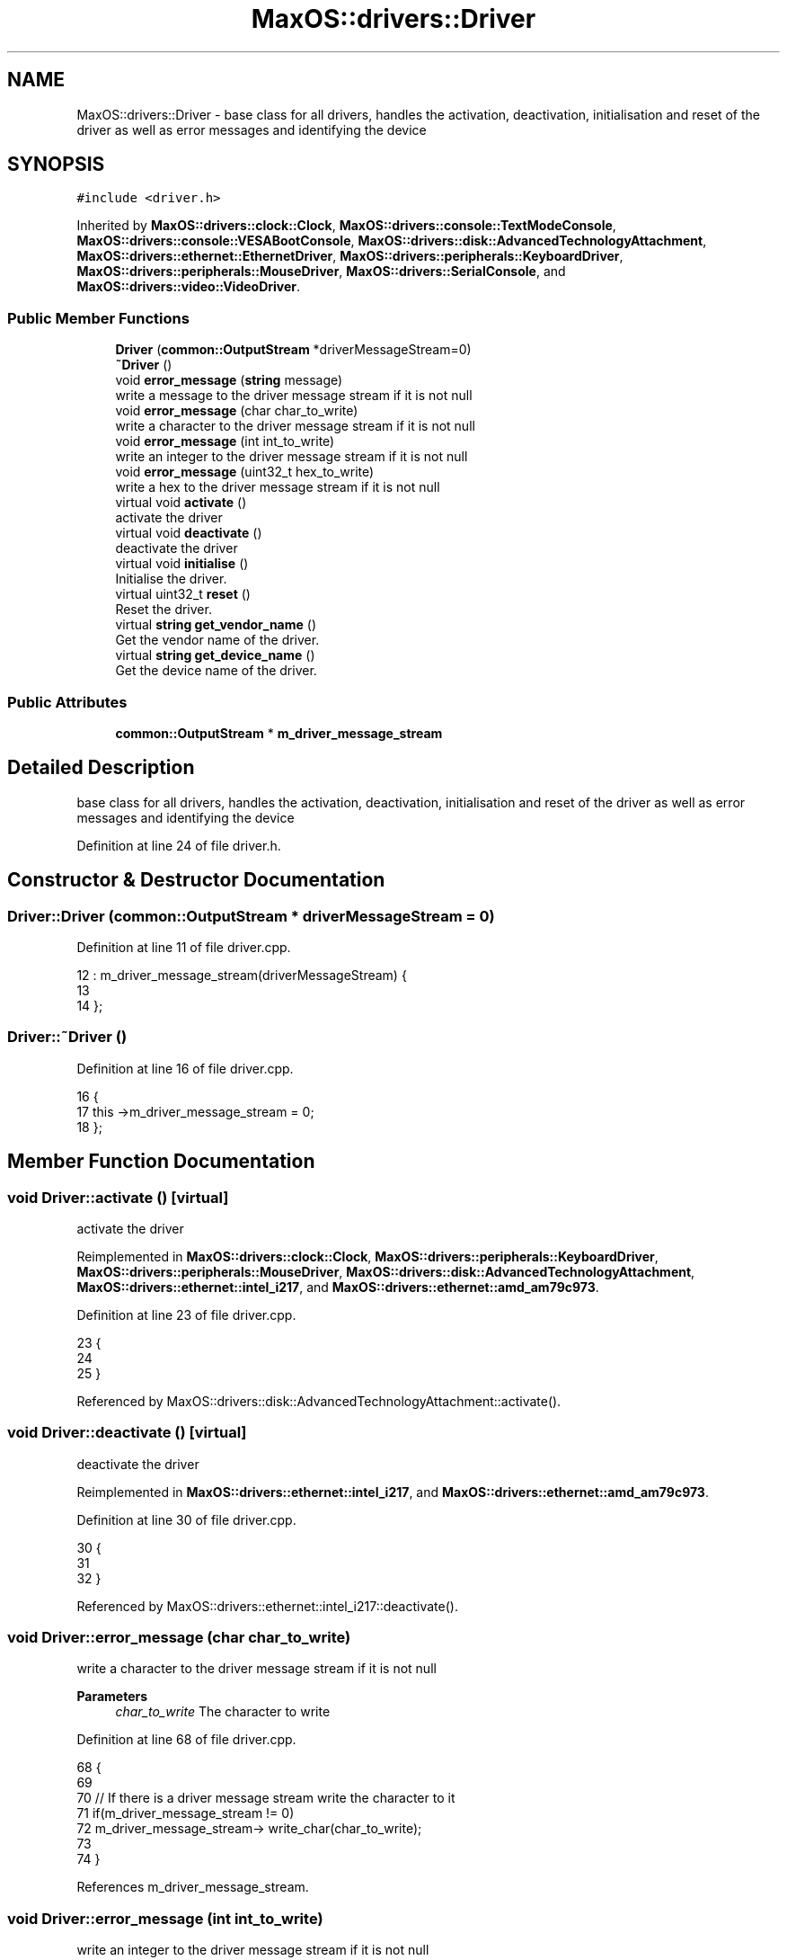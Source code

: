 .TH "MaxOS::drivers::Driver" 3 "Mon Jan 29 2024" "Version 0.1" "Max OS" \" -*- nroff -*-
.ad l
.nh
.SH NAME
MaxOS::drivers::Driver \- base class for all drivers, handles the activation, deactivation, initialisation and reset of the driver as well as error messages and identifying the device  

.SH SYNOPSIS
.br
.PP
.PP
\fC#include <driver\&.h>\fP
.PP
Inherited by \fBMaxOS::drivers::clock::Clock\fP, \fBMaxOS::drivers::console::TextModeConsole\fP, \fBMaxOS::drivers::console::VESABootConsole\fP, \fBMaxOS::drivers::disk::AdvancedTechnologyAttachment\fP, \fBMaxOS::drivers::ethernet::EthernetDriver\fP, \fBMaxOS::drivers::peripherals::KeyboardDriver\fP, \fBMaxOS::drivers::peripherals::MouseDriver\fP, \fBMaxOS::drivers::SerialConsole\fP, and \fBMaxOS::drivers::video::VideoDriver\fP\&.
.SS "Public Member Functions"

.in +1c
.ti -1c
.RI "\fBDriver\fP (\fBcommon::OutputStream\fP *driverMessageStream=0)"
.br
.ti -1c
.RI "\fB~Driver\fP ()"
.br
.ti -1c
.RI "void \fBerror_message\fP (\fBstring\fP message)"
.br
.RI "write a message to the driver message stream if it is not null "
.ti -1c
.RI "void \fBerror_message\fP (char char_to_write)"
.br
.RI "write a character to the driver message stream if it is not null "
.ti -1c
.RI "void \fBerror_message\fP (int int_to_write)"
.br
.RI "write an integer to the driver message stream if it is not null "
.ti -1c
.RI "void \fBerror_message\fP (uint32_t hex_to_write)"
.br
.RI "write a hex to the driver message stream if it is not null "
.ti -1c
.RI "virtual void \fBactivate\fP ()"
.br
.RI "activate the driver "
.ti -1c
.RI "virtual void \fBdeactivate\fP ()"
.br
.RI "deactivate the driver "
.ti -1c
.RI "virtual void \fBinitialise\fP ()"
.br
.RI "Initialise the driver\&. "
.ti -1c
.RI "virtual uint32_t \fBreset\fP ()"
.br
.RI "Reset the driver\&. "
.ti -1c
.RI "virtual \fBstring\fP \fBget_vendor_name\fP ()"
.br
.RI "Get the vendor name of the driver\&. "
.ti -1c
.RI "virtual \fBstring\fP \fBget_device_name\fP ()"
.br
.RI "Get the device name of the driver\&. "
.in -1c
.SS "Public Attributes"

.in +1c
.ti -1c
.RI "\fBcommon::OutputStream\fP * \fBm_driver_message_stream\fP"
.br
.in -1c
.SH "Detailed Description"
.PP 
base class for all drivers, handles the activation, deactivation, initialisation and reset of the driver as well as error messages and identifying the device 
.PP
Definition at line 24 of file driver\&.h\&.
.SH "Constructor & Destructor Documentation"
.PP 
.SS "Driver::Driver (\fBcommon::OutputStream\fP * driverMessageStream = \fC0\fP)"

.PP
Definition at line 11 of file driver\&.cpp\&.
.PP
.nf
12 : m_driver_message_stream(driverMessageStream) {
13 
14 };
.fi
.SS "Driver::~Driver ()"

.PP
Definition at line 16 of file driver\&.cpp\&.
.PP
.nf
16                {
17     this ->m_driver_message_stream = 0;
18 };
.fi
.SH "Member Function Documentation"
.PP 
.SS "void Driver::activate ()\fC [virtual]\fP"

.PP
activate the driver 
.PP
Reimplemented in \fBMaxOS::drivers::clock::Clock\fP, \fBMaxOS::drivers::peripherals::KeyboardDriver\fP, \fBMaxOS::drivers::peripherals::MouseDriver\fP, \fBMaxOS::drivers::disk::AdvancedTechnologyAttachment\fP, \fBMaxOS::drivers::ethernet::intel_i217\fP, and \fBMaxOS::drivers::ethernet::amd_am79c973\fP\&.
.PP
Definition at line 23 of file driver\&.cpp\&.
.PP
.nf
23                      {
24 
25 }
.fi
.PP
Referenced by MaxOS::drivers::disk::AdvancedTechnologyAttachment::activate()\&.
.SS "void Driver::deactivate ()\fC [virtual]\fP"

.PP
deactivate the driver 
.PP
Reimplemented in \fBMaxOS::drivers::ethernet::intel_i217\fP, and \fBMaxOS::drivers::ethernet::amd_am79c973\fP\&.
.PP
Definition at line 30 of file driver\&.cpp\&.
.PP
.nf
30                        {
31 
32 }
.fi
.PP
Referenced by MaxOS::drivers::ethernet::intel_i217::deactivate()\&.
.SS "void Driver::error_message (char char_to_write)"

.PP
write a character to the driver message stream if it is not null 
.PP
\fBParameters\fP
.RS 4
\fIchar_to_write\fP The character to write 
.RE
.PP

.PP
Definition at line 68 of file driver\&.cpp\&.
.PP
.nf
68                                              {
69 
70     // If there is a driver message stream write the character to it
71     if(m_driver_message_stream != 0)
72       m_driver_message_stream-> write_char(char_to_write);
73 
74 }
.fi
.PP
References m_driver_message_stream\&.
.SS "void Driver::error_message (int int_to_write)"

.PP
write an integer to the driver message stream if it is not null 
.PP
\fBParameters\fP
.RS 4
\fIint_to_write\fP The integer to write 
.RE
.PP

.PP
Definition at line 82 of file driver\&.cpp\&.
.PP
.nf
82                                            {
83 
84     // If there is a driver message stream write the integer to it
85     if(m_driver_message_stream != 0)
86             m_driver_message_stream-> write_int(int_to_write);
87 }
.fi
.PP
References m_driver_message_stream\&.
.SS "void Driver::error_message (\fBstring\fP message)"

.PP
write a message to the driver message stream if it is not null 
.PP
\fBParameters\fP
.RS 4
\fImessage\fP The message to write 
.RE
.PP

.PP
Definition at line 55 of file driver\&.cpp\&.
.PP
.nf
55                                          {
56 
57     // If there is a driver message stream write the message to it
58     if(m_driver_message_stream != 0)
59         m_driver_message_stream-> write(message);
60 
61 }
.fi
.PP
References m_driver_message_stream\&.
.PP
Referenced by MaxOS::drivers::ethernet::amd_am79c973::handle_interrupt(), and MaxOS::drivers::ethernet::intel_i217::intel_i217()\&.
.SS "void Driver::error_message (uint32_t hex_to_write)"

.PP
write a hex to the driver message stream if it is not null 
.PP
\fBParameters\fP
.RS 4
\fIhex_to_write\fP The hex to write 
.RE
.PP

.PP
Definition at line 94 of file driver\&.cpp\&.
.PP
.nf
94                                                 {
95 
96     // If there is a driver message stream write the hex to it
97     if(m_driver_message_stream != 0)
98       m_driver_message_stream->write_hex(hex_to_write);
99 
100 }
.fi
.PP
References m_driver_message_stream, and MaxOS::common::OutputStream::write_hex()\&.
.SS "\fBstring\fP Driver::get_device_name ()\fC [virtual]\fP"

.PP
Get the device name of the driver\&. 
.PP
\fBReturns\fP
.RS 4
The device name of the driver 
.RE
.PP

.PP
Reimplemented in \fBMaxOS::drivers::peripherals::KeyboardDriver\fP, \fBMaxOS::drivers::peripherals::MouseDriver\fP, \fBMaxOS::drivers::clock::Clock\fP, \fBMaxOS::drivers::disk::AdvancedTechnologyAttachment\fP, \fBMaxOS::drivers::video::VideoElectronicsStandardsAssociation\fP, \fBMaxOS::drivers::video::VideoGraphicsArray\fP, \fBMaxOS::drivers::ethernet::intel_i217\fP, and \fBMaxOS::drivers::ethernet::amd_am79c973\fP\&.
.PP
Definition at line 117 of file driver\&.cpp\&.
.PP
.nf
118 {
119     return "Unknown Driver";
120 }
.fi
.PP
Referenced by kernelMain(), and MaxOS::hardwarecommunication::PeripheralComponentInterconnectController::select_drivers()\&.
.SS "\fBstring\fP Driver::get_vendor_name ()\fC [virtual]\fP"

.PP
Get the vendor name of the driver\&. 
.PP
\fBReturns\fP
.RS 4
The vendor name of the driver 
.RE
.PP

.PP
Reimplemented in \fBMaxOS::drivers::clock::Clock\fP, \fBMaxOS::drivers::disk::AdvancedTechnologyAttachment\fP, \fBMaxOS::drivers::video::VideoElectronicsStandardsAssociation\fP, \fBMaxOS::drivers::video::VideoGraphicsArray\fP, \fBMaxOS::drivers::ethernet::intel_i217\fP, and \fBMaxOS::drivers::ethernet::amd_am79c973\fP\&.
.PP
Definition at line 107 of file driver\&.cpp\&.
.PP
.nf
108 {
109     return "Generic";
110 }
.fi
.PP
Referenced by MaxOS::hardwarecommunication::PeripheralComponentInterconnectController::select_drivers()\&.
.SS "void Driver::initialise ()\fC [virtual]\fP"

.PP
Initialise the driver\&. 
.PP
Definition at line 37 of file driver\&.cpp\&.
.PP
.nf
37                         {
38 
39 }
.fi
.SS "uint32_t Driver::reset ()\fC [virtual]\fP"

.PP
Reset the driver\&. 
.PP
\fBReturns\fP
.RS 4
How long in milliseconds it took to reset the driver 
.RE
.PP

.PP
Reimplemented in \fBMaxOS::drivers::ethernet::intel_i217\fP, and \fBMaxOS::drivers::ethernet::amd_am79c973\fP\&.
.PP
Definition at line 46 of file driver\&.cpp\&.
.PP
.nf
46                       {
47     return 0;
48 }
.fi
.PP
Referenced by MaxOS::drivers::ethernet::intel_i217::reset()\&.
.SH "Member Data Documentation"
.PP 
.SS "\fBcommon::OutputStream\fP* MaxOS::drivers::Driver::m_driver_message_stream"

.PP
Definition at line 28 of file driver\&.h\&.
.PP
Referenced by MaxOS::drivers::ethernet::intel_i217::activate(), MaxOS::drivers::ethernet::intel_i217::DoSend(), error_message(), MaxOS::drivers::ethernet::EthernetDriver::FireDataReceived(), MaxOS::drivers::ethernet::intel_i217::GetMediaAccessControlAddress(), MaxOS::drivers::ethernet::intel_i217::handle_interrupt(), kernelMain(), and MaxOS::drivers::ethernet::EthernetDriver::Send()\&.

.SH "Author"
.PP 
Generated automatically by Doxygen for Max OS from the source code\&.
